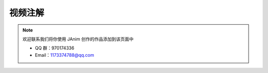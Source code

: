 视频注解
===============

.. note::

    欢迎联系我们将你使用 JAnim 创作的作品添加到该页面中

    - QQ 群：970174336

    - Email：1173374788@qq.com

.. unwrap-random-options::

    .. include:: _note_examples_options.rst
